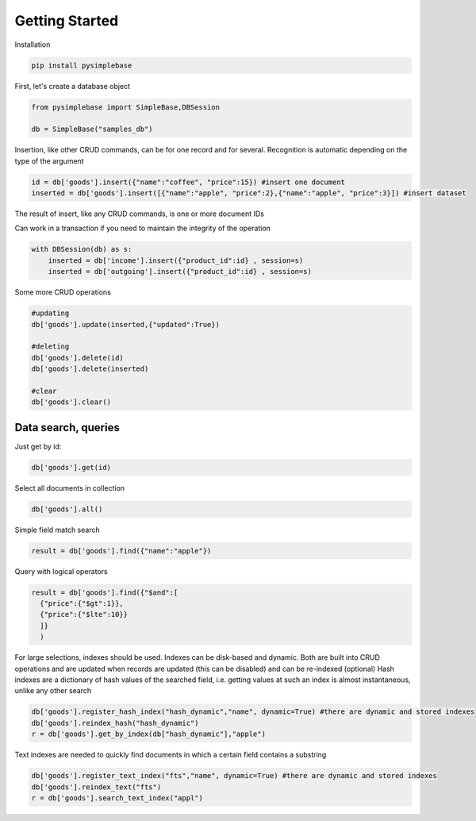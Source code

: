 Getting Started
====================

Installation

.. code-block:: Python

  pip install pysimplebase

First, let's create a database object

.. code-block:: Python
  
  from pysimplebase import SimpleBase,DBSession
  
  db = SimpleBase("samples_db")

Insertion, like other CRUD commands, can be for one record and for several. Recognition is automatic depending on the type of the argument

.. code-block:: Python
  
  id = db['goods'].insert({"name":"coffee", "price":15}) #insert one document
  inserted = db['goods'].insert([{"name":"apple", "price":2},{"name":"apple", "price":3}]) #insert dataset

The result of insert, like any CRUD commands, is one or more document IDs

Сan work in a transaction if you need to maintain the integrity of the operation

.. code-block:: Python

  with DBSession(db) as s:
      inserted = db['income'].insert({"product_id":id} , session=s)
      inserted = db['outgoing'].insert({"product_id":id} , session=s)

Some more CRUD operations

.. code-block:: Python

  #updating
  db['goods'].update(inserted,{"updated":True})

  #deleting
  db['goods'].delete(id)
  db['goods'].delete(inserted)

  #clear
  db['goods'].clear()

Data search, queries
``````````````````````

Just get by id:

.. code-block:: Python

  db['goods'].get(id)

Select all documents in collection

.. code-block:: Python

  db['goods'].all()

Simple field match search

.. code-block:: Python

  result = db['goods'].find({"name":"apple"})

Query with logical operators

.. code-block:: Python

  result = db['goods'].find({"$and":[
    {"price":{"$gt":1}},
    {"price":{"$lte":10}}
    ]}
    )

For large selections, indexes should be used. Indexes can be disk-based and dynamic. Both are built into CRUD operations and are updated when records are updated (this can be disabled) and can be re-indexed (optional)
Hash indexes are a dictionary of hash values of the searched field, i.e. getting values at such an index is almost instantaneous, unlike any other search

.. code-block:: Python

  db['goods'].register_hash_index("hash_dynamic","name", dynamic=True) #there are dynamic and stored indexes
  db['goods'].reindex_hash("hash_dynamic")
  r = db['goods'].get_by_index(db["hash_dynamic"],"apple")

Text indexes are needed to quickly find documents in which a certain field contains a substring

.. code-block:: Python

  
  db['goods'].register_text_index("fts","name", dynamic=True) #there are dynamic and stored indexes
  db['goods'].reindex_text("fts")
  r = db['goods'].search_text_index("appl")
